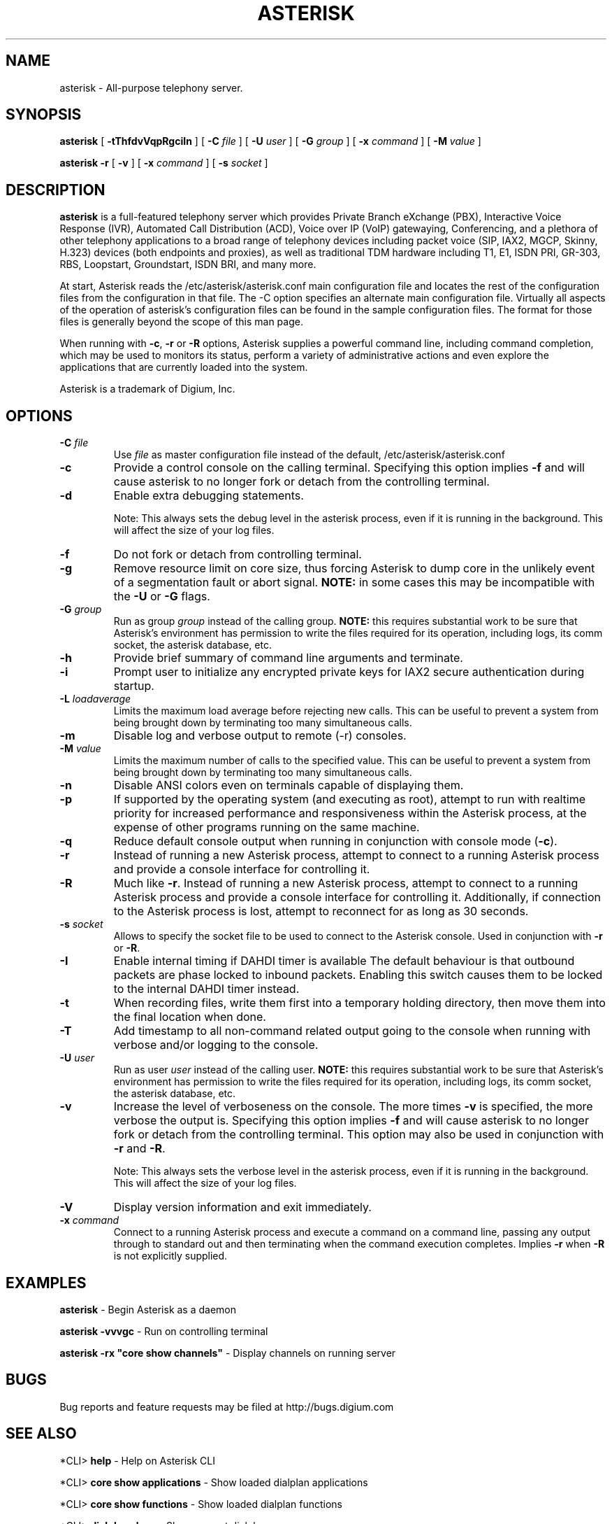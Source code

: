 .\" This manpage has been automatically generated by docbook2man 
.\" from a DocBook document.  This tool can be found at:
.\" <http://shell.ipoline.com/~elmert/comp/docbook2X/> 
.\" Please send any bug reports, improvements, comments, patches, 
.\" etc. to Steve Cheng <steve@ggi-project.org>.
.TH "ASTERISK" "8" "25 October 2005" "asterisk 1.2" ""

.SH NAME
asterisk \- All-purpose telephony server.
.SH SYNOPSIS

\fBasterisk\fR [ \fB-tThfdvVqpRgciIn\fR ] [ \fB-C \fIfile\fB\fR ] [ \fB-U \fIuser\fB\fR ] [ \fB-G \fIgroup\fB\fR ] [ \fB-x \fIcommand\fB\fR ] [ \fB-M \fIvalue\fB\fR ]


\fBasterisk -r\fR [ \fB-v\fR ] [ \fB-x \fIcommand\fB\fR ] [ \fB-s \fIsocket\fB\fR ]

.SH "DESCRIPTION"
.PP
\fBasterisk\fR is a full-featured telephony server which
provides Private Branch eXchange (PBX), Interactive Voice Response (IVR),
Automated Call Distribution (ACD), Voice over IP (VoIP) gatewaying, 
Conferencing, and a plethora of other telephony applications to a broad
range of telephony devices including packet voice (SIP, IAX2, MGCP, Skinny,
H.323) devices (both endpoints and proxies), as well as traditional TDM
hardware including T1, E1, ISDN PRI, GR-303, RBS, Loopstart, Groundstart,
ISDN BRI, and many more.
.PP
At start, Asterisk reads the /etc/asterisk/asterisk.conf main configuration
file and locates the rest of the configuration files from the configuration
in that file. The -C option specifies an alternate main configuration file.
Virtually all aspects of the operation of asterisk's configuration files
can be found in the sample configuration files.  The format for those files
is generally beyond the scope of this man page.
.PP
When running with \fB-c\fR, \fB-r\fR or \fB-R\fR
options, Asterisk supplies a powerful command line, including command
completion, which may be used to monitors its status, perform a variety
of administrative actions and even explore the applications that are
currently loaded into the system.
.PP
Asterisk is a trademark of Digium, Inc.
.SH "OPTIONS"
.TP
\fB-C \fIfile\fB\fR
Use \fIfile\fR as master configuration file
instead of the default, /etc/asterisk/asterisk.conf
.TP
\fB-c\fR
Provide a control console on the calling terminal.
Specifying this option implies \fB-f\fR and will cause
asterisk to no longer fork or detach from the controlling terminal.
.TP
\fB-d\fR
Enable extra debugging statements.

Note: This always sets the debug level in the asterisk process,
even if it is running in the background. This will affect the size
of your log files.
.TP
\fB-f\fR
Do not fork or detach from controlling terminal.
.TP
\fB-g\fR
Remove resource limit on core size, thus forcing Asterisk to dump
core in the unlikely event of a segmentation fault or abort signal.
\fBNOTE:\fR in some cases this may be incompatible
with the \fB-U\fR or \fB-G\fR flags.
.TP
\fB-G \fIgroup\fB\fR
Run as group \fIgroup\fR instead of the
calling group.  \fBNOTE:\fR this requires substantial work
to be sure that Asterisk's environment has permission to write
the files required for its operation, including logs, its comm
socket, the asterisk database, etc.
.TP
\fB-h\fR
Provide brief summary of command line arguments and terminate.
.TP
\fB-i\fR
Prompt user to initialize any encrypted private keys for IAX2
secure authentication during startup.
.TP
\fB-L \fIloadaverage\fB\fR
Limits the maximum load average before rejecting new calls.  This can
be useful to prevent a system from being brought down by terminating
too many simultaneous calls.
.TP
\fB-m\fR
Disable log and verbose output to remote (-r) consoles.
.TP
\fB-M \fIvalue\fB\fR
Limits the maximum number of calls to the specified value.  This can
be useful to prevent a system from being brought down by terminating
too many simultaneous calls.
.TP
\fB-n\fR
Disable ANSI colors even on terminals capable of displaying them.
.TP
\fB-p\fR
If supported by the operating system (and executing as root),
attempt to run with realtime priority for increased performance and
responsiveness within the Asterisk process, at the expense of other
programs running on the same machine.
.TP
\fB-q\fR
Reduce default console output when running in conjunction with
console mode (\fB-c\fR).
.TP
\fB-r\fR
Instead of running a new Asterisk process, attempt to connect
to a running Asterisk process and provide a console interface
for controlling it.
.TP
\fB-R\fR
Much like \fB-r\fR\&.  Instead of running a new Asterisk process, attempt to connect
to a running Asterisk process and provide a console interface
for controlling it. Additionally, if connection to the Asterisk 
process is lost, attempt to reconnect for as long as 30 seconds.
.TP
\fB-s \fIsocket\fB\fR
Allows to specify the socket file to be used to connect to the
Asterisk console. Used in conjunction with \fB-r\fR or \fB-R\fR.
.TP
\fB-I\fR
Enable internal timing if DAHDI timer is available
The default behaviour is that outbound packets are phase locked
to inbound packets. Enabling this switch causes them to be
locked to the internal DAHDI timer instead.
.TP
\fB-t\fR
When recording files, write them first into a temporary holding directory, 
then move them into the final location when done.
.TP
\fB-T\fR
Add timestamp to all non-command related output going to the console
when running with verbose and/or logging to the console.
.TP
\fB-U \fIuser\fB\fR
Run as user \fIuser\fR instead of the
calling user.  \fBNOTE:\fR this requires substantial work
to be sure that Asterisk's environment has permission to write
the files required for its operation, including logs, its comm
socket, the asterisk database, etc.
.TP
\fB-v\fR
Increase the level of verboseness on the console.  The more times
\fB-v\fR is specified, the more verbose the output is.
Specifying this option implies \fB-f\fR and will cause
asterisk to no longer fork or detach from the controlling terminal.
This option may also be used in conjunction with \fB-r\fR
and \fB-R\fR\&.

Note: This always sets the verbose level in the asterisk process,
even if it is running in the background. This will affect the size
of your log files.
.TP
\fB-V\fR
Display version information and exit immediately.
.TP
\fB-x \fIcommand\fB\fR
Connect to a running Asterisk process and execute a command on
a command line, passing any output through to standard out and
then terminating when the command execution completes.  Implies
\fB-r\fR when \fB-R\fR is not explicitly
supplied.
.SH "EXAMPLES"
.PP
\fBasterisk\fR - Begin Asterisk as a daemon
.PP
\fBasterisk -vvvgc\fR - Run on controlling terminal
.PP
\fBasterisk -rx "core show channels"\fR - Display channels on running server
.SH "BUGS"
.PP
Bug reports and feature requests may be filed at http://bugs.digium.com
.SH "SEE ALSO"
.PP
*CLI> \fBhelp\fR - Help on Asterisk CLI
.PP
*CLI> \fBcore show applications\fR - Show loaded dialplan applications
.PP
*CLI> \fBcore show functions\fR - Show loaded dialplan functions
.PP
*CLI> \fBdialplan show\fR - Show current dialplan
.PP
http://www.asterisk.org - The Asterisk Home Page
.PP
http://www.asteriskdocs.org - The Asterisk Documentation Project
.PP
http://www.voip-info.org/wiki-Asterisk - The Asterisk Wiki
.PP
http://www.digium.com/ - Asterisk sponsor and hardware supplier
.PP
http://www.markocam.com/ - Asterisk author's web cam
.SH "AUTHOR"
.PP
Mark Spencer <markster@digium.com>
.PP
Countless other contributors, see CREDITS with distribution for more information
